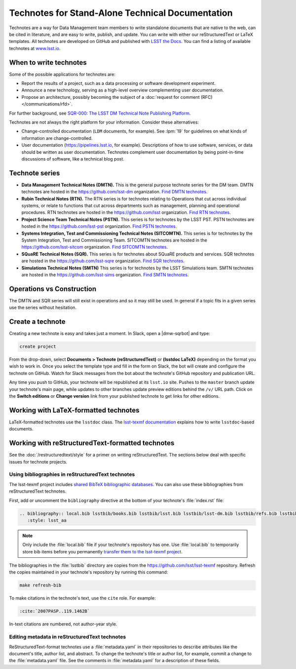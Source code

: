#################################################
Technotes for Stand-Alone Technical Documentation
#################################################

Technotes are a way for Data Management team members to write standalone documents that are native to the web, can be cited in literature, and are easy to write, publish, and update.
You can write with either our reStructuredText or LaTeX templates.
All technotes are developed on GitHub and published with `LSST the Docs`_.
You can find a listing of available technotes at `www.lsst.io <https://www.lsst.io>`__.

.. _LSST the Docs: https://sqr-006.lsst.io

When to write technotes
=======================

Some of the possible applications for technotes are:

- Report the results of a project, such as a data processing or software development experiment.
- Announce a new technology, serving as a high-level overview complementing user documentation.
- Propose an architecture, possibly becoming the subject of a :doc:`request for comment (RFC) </communications/rfd>`.

For further background, see `SQR-000: The LSST DM Technical Note Publishing Platform`_.

Technotes are not always the right platform for your information.
Consider these alternatives:

- Change-controlled documentation (``LDM`` documents, for example).
  See :lpm:`19` for guidelines on what kinds of information are change-controlled.
- User documentation (https://pipelines.lsst.io, for example).
  Descriptions of how to use software, services, or data should be written as user documentation.
  Technotes complement user documentation by being point-in-time discussions of software, like a technical blog post.

.. _`SQR-000: The LSST DM Technical Note Publishing Platform`: https://sqr-000.lsst.io

.. _technote-series:

Technote series
===============

- **Data Management Technical Notes (DMTN).**
  This is the general purpose technote series for the DM team.
  DMTN technotes are hosted in the https://github.com/lsst-dm organization.
  `Find DMTN technotes <https://github.com/search?o=desc&q=org%3Alsst-dm+dmtn-&s=updated&type=Repositories>`_.

- **Rubin Technical Notes (RTN).**
  The RTN series is for technotes relating to Operations that cut across individual systems, or relate to functions that cut across departments such as management, planning and operational procedures.
  RTN technotes are hosted in the https://github.com/lsst organization.
  `Find RTN technotes <https://github.com/search?q=org%3Alsst+rtn-&type=Repositories>`_.

- **Project Science Team Technical Notes (PSTN).**
  This series is for technotes by the LSST PST.
  PSTN technotes are hosted in the https://github.com/lsst-pst organization.
  `Find PSTN technotes <https://github.com/search?o=desc&q=org%3Alsst-pst+pstn-&s=updated&type=Repositories>`_.

- **Systems Integration, Test and Commissioning Technical Notes (SITCOMTN).**
  This series is for technotes by the System Integration, Test and Commissioning Team.
  SITCOMTN technotes are hosted in the https://github.com/lsst-sitcom organization.
  `Find SITCOMTN technotes <https://github.com/search?o=desc&q=org%3Alsst-sitcom+sitcomtn-&s=updated&type=Repositories>`_.

- **SQuaRE Technical Notes (SQR).**
  This series is for technotes about SQuaRE products and services.
  SQR technotes are hosted in the https://github.com/lsst-sqre organization.
  `Find SQR technotes <https://github.com/search?o=desc&q=org%3Alsst-sqre+sqr-&s=updated&type=Repositories>`_.

- **Simulations Technical Notes (SMTN)**
  This series is for technotes by the LSST Simulations team.
  SMTN technotes are hosted in the https://github.com/lsst-sims organization.
  `Find SMTN technotes <https://github.com/search?o=desc&q=org%3Alsst-sims+smtn-&s=updated&type=Repositories>`_.

.. _which-series:

Operations vs Construction
==========================
The DMTN and SQR series will still exist in operations and so it may still be used.
In general if a topic fits in a given series use the series without hesitation.

.. _technote-create:

Create a technote
=================

Creating a new technote is easy and takes just a moment.
In Slack, open a |dmw-sqrbot| and type:

.. code-block:: text

   create project

From the drop-down, select **Documents > Technote (reStructuredText)** or **(lsstdoc LaTeX)** depending on the format you wish to work in.
Once you select the template type and fill in the form on Slack, the bot will create and configure the technote on GitHub.
Watch for Slack messages from the bot about the technote's GitHub repository and publication URL.

Any time you push to GitHub, your technote will be republished at its ``lsst.io`` site.
Pushes to the ``master`` branch update your technote's main page, while updates to other branches update preview editions behind the ``/v/`` URL path.
Click on the **Switch editions** or **Change version** link from your published technote to get links for other editions.

.. _technote-latex:

Working with LaTeX-formatted technotes
======================================

LaTeX-formatted technotes use the ``lsstdoc`` class.
The `lsst-texmf documentation <https://lsst-texmf.lsst.io/lsstdoc.html>`__ explains how to write ``lsstdoc``-based documents.

.. _technote-rst:

Working with reStructuredText-formatted technotes
=================================================

See the :doc:`/restructuredtext/style` for a primer on writing reStructuredText.
The sections below deal with specific issues for technote projects.

.. _technote-rst-bib:

Using bibliographies in reStructuredText technotes
--------------------------------------------------

The lsst-texmf project includes `shared BibTeX bibliographic databases <https://lsst-texmf.lsst.io/lsstdoc.html#bibliographies>`_.
You can also use these bibliographies from reStructuredText technotes.

First, add or uncomment the ``bibliography`` directive at the bottom of your technote's :file:`index.rst` file:

.. code-block:: rst

   .. bibliography:: local.bib lsstbib/books.bib lsstbib/lsst.bib lsstbib/lsst-dm.bib lsstbib/refs.bib lsstbib/refs_ads.bib
      :style: lsst_aa

.. note::

   Only include the :file:`local.bib` file if your technote's repository has one.
   Use :file:`local.bib` to temporarily store bib items before you permanently `transfer them to the lsst-texmf project <https://lsst-texmf.lsst.io/developer.html#updating-bibliographies>`_.

The bibliographies in the :file:`lsstbib` directory are copies from the https://github.com/lsst/lsst-texmf repository.
Refresh the copies maintained in your technote's repository by running this command:

.. code-block:: bash

   make refresh-bib

To make citations in the technote's text, use the ``cite`` role.
For example:

.. code-block:: rst

   :cite:`2007PASP..119.1462B`

In-text citations are numbered, not author-year style.

.. _technote-rst-metadata:

Editing metadata in reStructuredText technotes
----------------------------------------------

ReStructuredText-format technotes use a :file:`metadata.yaml` in their repositories to describe attributes like the document's title, author list, and abstract.
To change the technote's title or author list, for example, commit a change to the :file:`metadata.yaml` file.
See the comments in :file:`metadata.yaml` for a description of these fields.
